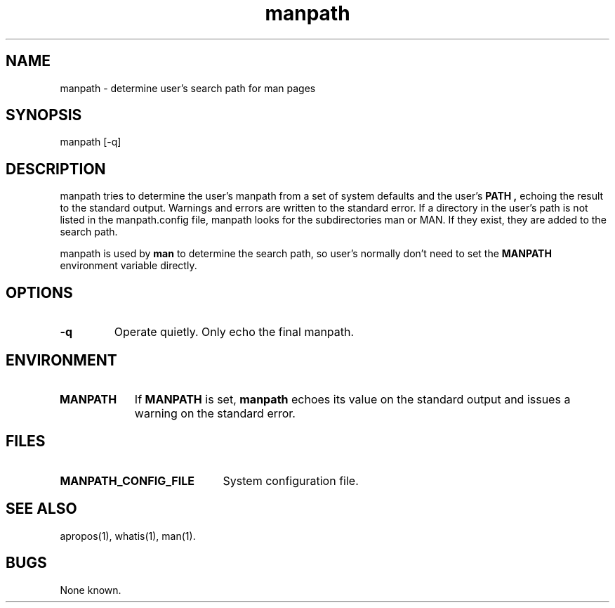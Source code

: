 .\" Man page for manpath
.\"
.\" Copyright (c) 1991, John W. Eaton.
.\"
.\" You may distribute under the terms of the GNU General Public
.\" License as specified in the README file that comes with the man 1.0
.\" distribution.  
.\"
.\" John W. Eaton
.\" jwe@che.utexas.edu
.\" Department of Chemical Engineering
.\" The University of Texas at Austin
.\" Austin, Texas  78712
.\"
.TH manpath 1 "Jan 5, 1991"
.LO 1
.SH NAME
manpath \- determine user's search path for man pages
.SH SYNOPSIS
manpath [\-q]
.SH DESCRIPTION
manpath tries to determine the user's manpath from a set of system
defaults and the user's
.B PATH ,
echoing the result to the standard output.  Warnings and errors are
written to the standard error.
If a directory in the user's path is not listed in the manpath.config
file, manpath looks for the subdirectories man or MAN.  If they exist,
they are added to the search path.
.PP
manpath is used by
.B man
to determine the search path, so user's normally don't need to set the
.B MANPATH
environment variable directly.
.SH OPTIONS
.TP
.B \-\^q
Operate quietly.  Only echo the final manpath.
.SH ENVIRONMENT
.TP \w'MANPATH\ \ 'u
.B MANPATH
If
.B MANPATH
is set,
.B manpath
echoes its value on the standard output and issues a warning on the
standard error.
.SH FILES
.TP \w'MANPATH_CONFIG_FILE'u+2n
.BI MANPATH_CONFIG_FILE
System configuration file.
.SH "SEE ALSO"
apropos(1), whatis(1), man(1).
.SH BUGS
None known.
